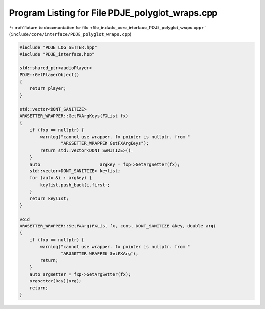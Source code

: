 
.. _program_listing_file_include_core_interface_PDJE_polyglot_wraps.cpp:

Program Listing for File PDJE_polyglot_wraps.cpp
================================================

|exhale_lsh| :ref:`Return to documentation for file <file_include_core_interface_PDJE_polyglot_wraps.cpp>` (``include/core/interface/PDJE_polyglot_wraps.cpp``)

.. |exhale_lsh| unicode:: U+021B0 .. UPWARDS ARROW WITH TIP LEFTWARDS

.. code-block:: cpp

   #include "PDJE_LOG_SETTER.hpp"
   #include "PDJE_interface.hpp"
   
   std::shared_ptr<audioPlayer>
   PDJE::GetPlayerObject()
   {
       return player;
   }
   
   std::vector<DONT_SANITIZE>
   ARGSETTER_WRAPPER::GetFXArgKeys(FXList fx)
   {
       if (fxp == nullptr) {
           warnlog("cannot use wrapper. fx pointer is nullptr. from "
                   "ARGSETTER_WRAPPER GetFXArgKeys");
           return std::vector<DONT_SANITIZE>();
       }
       auto                       argkey = fxp->GetArgSetter(fx);
       std::vector<DONT_SANITIZE> keylist;
       for (auto &i : argkey) {
           keylist.push_back(i.first);
       }
       return keylist;
   }
   
   void
   ARGSETTER_WRAPPER::SetFXArg(FXList fx, const DONT_SANITIZE &key, double arg)
   {
       if (fxp == nullptr) {
           warnlog("cannot use wrapper. fx pointer is nullptr. from "
                   "ARGSETTER_WRAPPER SetFXArg");
           return;
       }
       auto argsetter = fxp->GetArgSetter(fx);
       argsetter[key](arg);
       return;
   }
